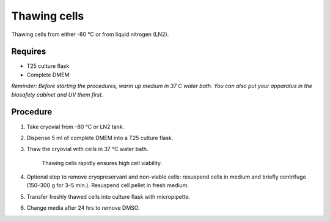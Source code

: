 Thawing cells
=============

Thawing cells from either -80 °C or from liquid nitrogen (LN2). 

Requires
--------
* T25 culture flask
* Complete DMEM

*Reminder: Before starting the procedures, warm up medium in 37 C water bath. You can also put your apparatus in the biosafety cabinet and UV them first.*  

Procedure
---------
#. Take cryovial from -80 °C  or LN2 tank.
#. Dispense 5 ml of complete DMEM into a T25 culture flask.
#. Thaw the cryovial with cells in 37 °C water bath.
   
     Thawing cells rapidly ensures high cell viability.

#. Optional step to remove cryopreservant and non-viable cells: resuspend cells in medium and briefly centrifuge (150–300 g for 3–5 min.). Resuspend cell pellet in fresh medium.
#. Transfer freshly thawed cells into culture flask with micropipette.
#. Change media after 24 hrs to remove DMSO. 
